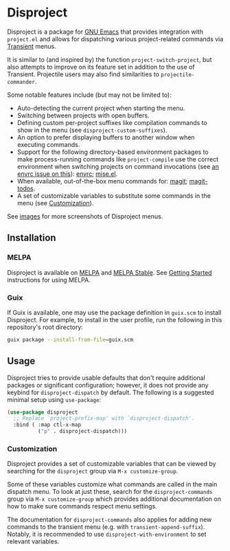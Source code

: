 
* Disproject

Disproject is a package for [[https://www.gnu.org/software/emacs/][GNU Emacs]] that provides integration with
~project.el~ and allows for dispatching various project-related commands via
[[https://github.com/magit/transient][Transient]] menus.

It is similar to (and inspired by) the function ~project-switch-project~, but
also attempts to improve on its feature set in addition to the use of Transient.
Projectile users may also find similarities to ~projectile-commander~.

Some notable features include (but may not be limited to):
- Auto-detecting the current project when starting the menu.
- Switching between projects with open buffers.
- Defining custom per-project suffixes like compilation commands to show in the
  menu (see ~disproject-custom-suffixes~).
- An option to prefer displaying buffers to another window when executing
  commands.
- Support for the following directory-based environment packages to make
  process-running commands like ~project-compile~ use the correct environment
  when switching projects on command invocations (see [[https://github.com/purcell/envrc/issues/59][an envrc issue on this]]):
  [[https://github.com/purcell/envrc][envrc]]; [[https://github.com/liuyinz/mise.el][mise.el]].
- When available, out-of-the-box menu commands for: [[https://magit.vc/][magit]]; [[https://github.com/alphapapa/magit-todos][magit-todos]].
- A set of customizable variables to substitute some commands in the menu (see
  [[#Customization][Customization]]).


[[file:images/disproject-dispatch.png]]

See [[file:images/][images]] for more screenshots of Disproject menus.

** Installation

*** MELPA

[[https://melpa.org/#/disproject][file:https://melpa.org/packages/disproject-badge.svg]] [[https://stable.melpa.org/#/disproject][file:https://stable.melpa.org/packages/disproject-badge.svg]]

Disproject is available on [[https://melpa.org/#/disproject][MELPA]] and [[https://stable.melpa.org/#/disproject][MELPA Stable]].  See [[https://melpa.org/#/getting-started][Getting Started]]
instructions for using MELPA.

*** Guix

If Guix is available, one may use the package definition in =guix.scm= to
install Disproject.  For example, to install in the user profile, run the
following in this repository's root directory:

#+begin_src sh
  guix package --install-from-file=guix.scm
#+end_src

** Usage

Disproject tries to provide usable defaults that don't require additional
packages or significant configuration; however, it does not provide any keybind
for ~disproject-dispatch~ by default.  The following is a suggested minimal
setup using ~use-package~:

#+begin_src emacs-lisp
  (use-package disproject
    ;; Replace `project-prefix-map' with `disproject-dispatch'.
    :bind ( :map ctl-x-map
            ("p" . disproject-dispatch)))
#+end_src

*** Customization
:PROPERTIES:
:CUSTOM_ID: customization
:END:

Disproject provides a set of customizable variables that can be viewed by
searching for the =disproject= group via =M-x customize-group=.

Some of these variables customize what commands are called in the main dispatch
menu.  To look at just these, search for the =disproject-commands= group via
=M-x customize-group= which provides additional documentation on how to make
sure commands respect menu settings.

The documentation for =disproject-commands= also applies for adding new commands
to the transient menu (e.g. with ~transient-append-suffix~).  Notably, it is
recommended to use ~disproject-with-environment~ to set relevant variables.
